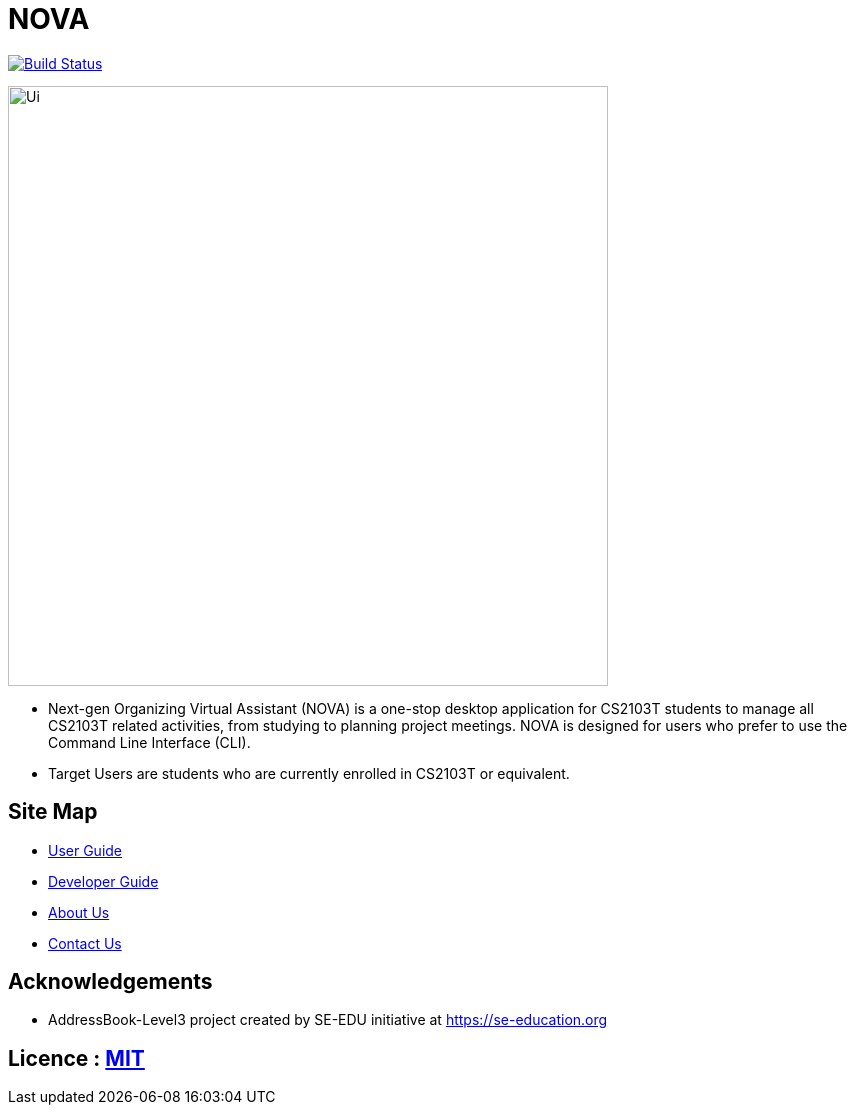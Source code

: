 = NOVA
ifdef::env-github,env-browser[:relfileprefix: docs/]

https://travis-ci.org/AY1920S2-CS2103T-F10-3/main.svg?branch=master[image:https://travis-ci.org/AY1920S2-CS2103T-F10-3/main.svg?branch=master[Build Status]]

ifdef::env-github[]
image::docs/images/Ui.png[width="600"]
endif::[]

ifndef::env-github[]
image::images/Ui.png[width="600"]
endif::[]

* Next-gen Organizing Virtual Assistant (NOVA) is a one-stop desktop application for CS2103T students to manage all CS2103T related activities, from studying to planning project meetings. NOVA is designed for users who prefer to use the Command Line Interface (CLI).
* Target Users are students who are currently enrolled in CS2103T or equivalent.

== Site Map

* <<UserGuide#, User Guide>>
* <<DeveloperGuide#, Developer Guide>>
* <<AboutUs#, About Us>>
* <<ContactUs#, Contact Us>>

== Acknowledgements

* AddressBook-Level3 project created by SE-EDU initiative at https://se-education.org

== Licence : link:LICENSE[MIT]
